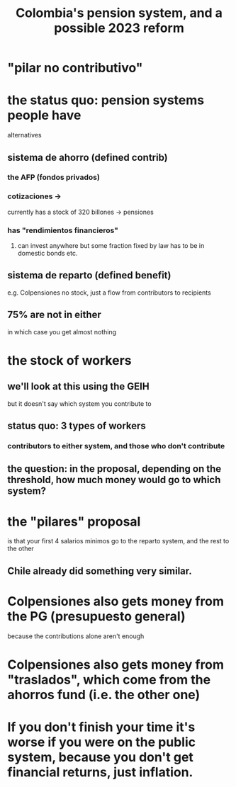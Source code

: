 :PROPERTIES:
:ID:       5d4a167f-a3b0-477b-9539-eba0a157ad97
:END:
#+title: Colombia's pension system, and a possible 2023 reform
* "pilar no contributivo"
* the status quo: pension systems people have
  alternatives
** sistema de ahorro (defined contrib)
*** the AFP (fondos privados)
*** cotizaciones ->
    currently has a stock of 320 billones
    -> pensiones
*** has "rendimientos financieros"
**** can invest anywhere but some fraction fixed by law has to be in domestic bonds etc.
** sistema de reparto (defined benefit)
   e.g. Colpensiones
   no stock, just a flow from contributors to recipients
** 75% are not in either
   in which case you get almost nothing
* the stock of workers
** we'll look at this using the GEIH
   but it doesn't say which system you contribute to
** status quo: 3 types of workers
*** contributors to either system, and those who don't contribute
** the question: in the proposal, depending on the threshold, how much money would go to which system?
* the "pilares" proposal
  is that your first 4 salarios minimos go to the reparto system,
  and the rest to the other
** Chile already did something very similar.
* Colpensiones also gets money from the PG (presupuesto general)
  because the contributions alone aren't enough
* Colpensiones *also* gets money from "traslados", which come from the ahorros fund (i.e. the other one)
* If you don't finish your time it's worse if you were on the public system, because you don't get financial returns, just inflation.
